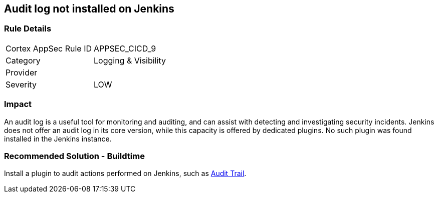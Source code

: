 == Audit log not installed on Jenkins

=== Rule Details

[cols="1,2"]
|===
|Cortex AppSec Rule ID |APPSEC_CICD_9
|Category |Logging & Visibility
|Provider |
|Severity |LOW
|===
 

=== Impact
An audit log is a useful tool for monitoring and auditing, and can assist with detecting and investigating security incidents. Jenkins does not offer an audit log in its core version, while this capacity is offered by dedicated plugins. No such plugin was found installed in the Jenkins instance.


=== Recommended Solution - Buildtime


Install a plugin to audit actions performed on Jenkins, such as https://plugins.jenkins.io/audit-trail/[Audit Trail].






